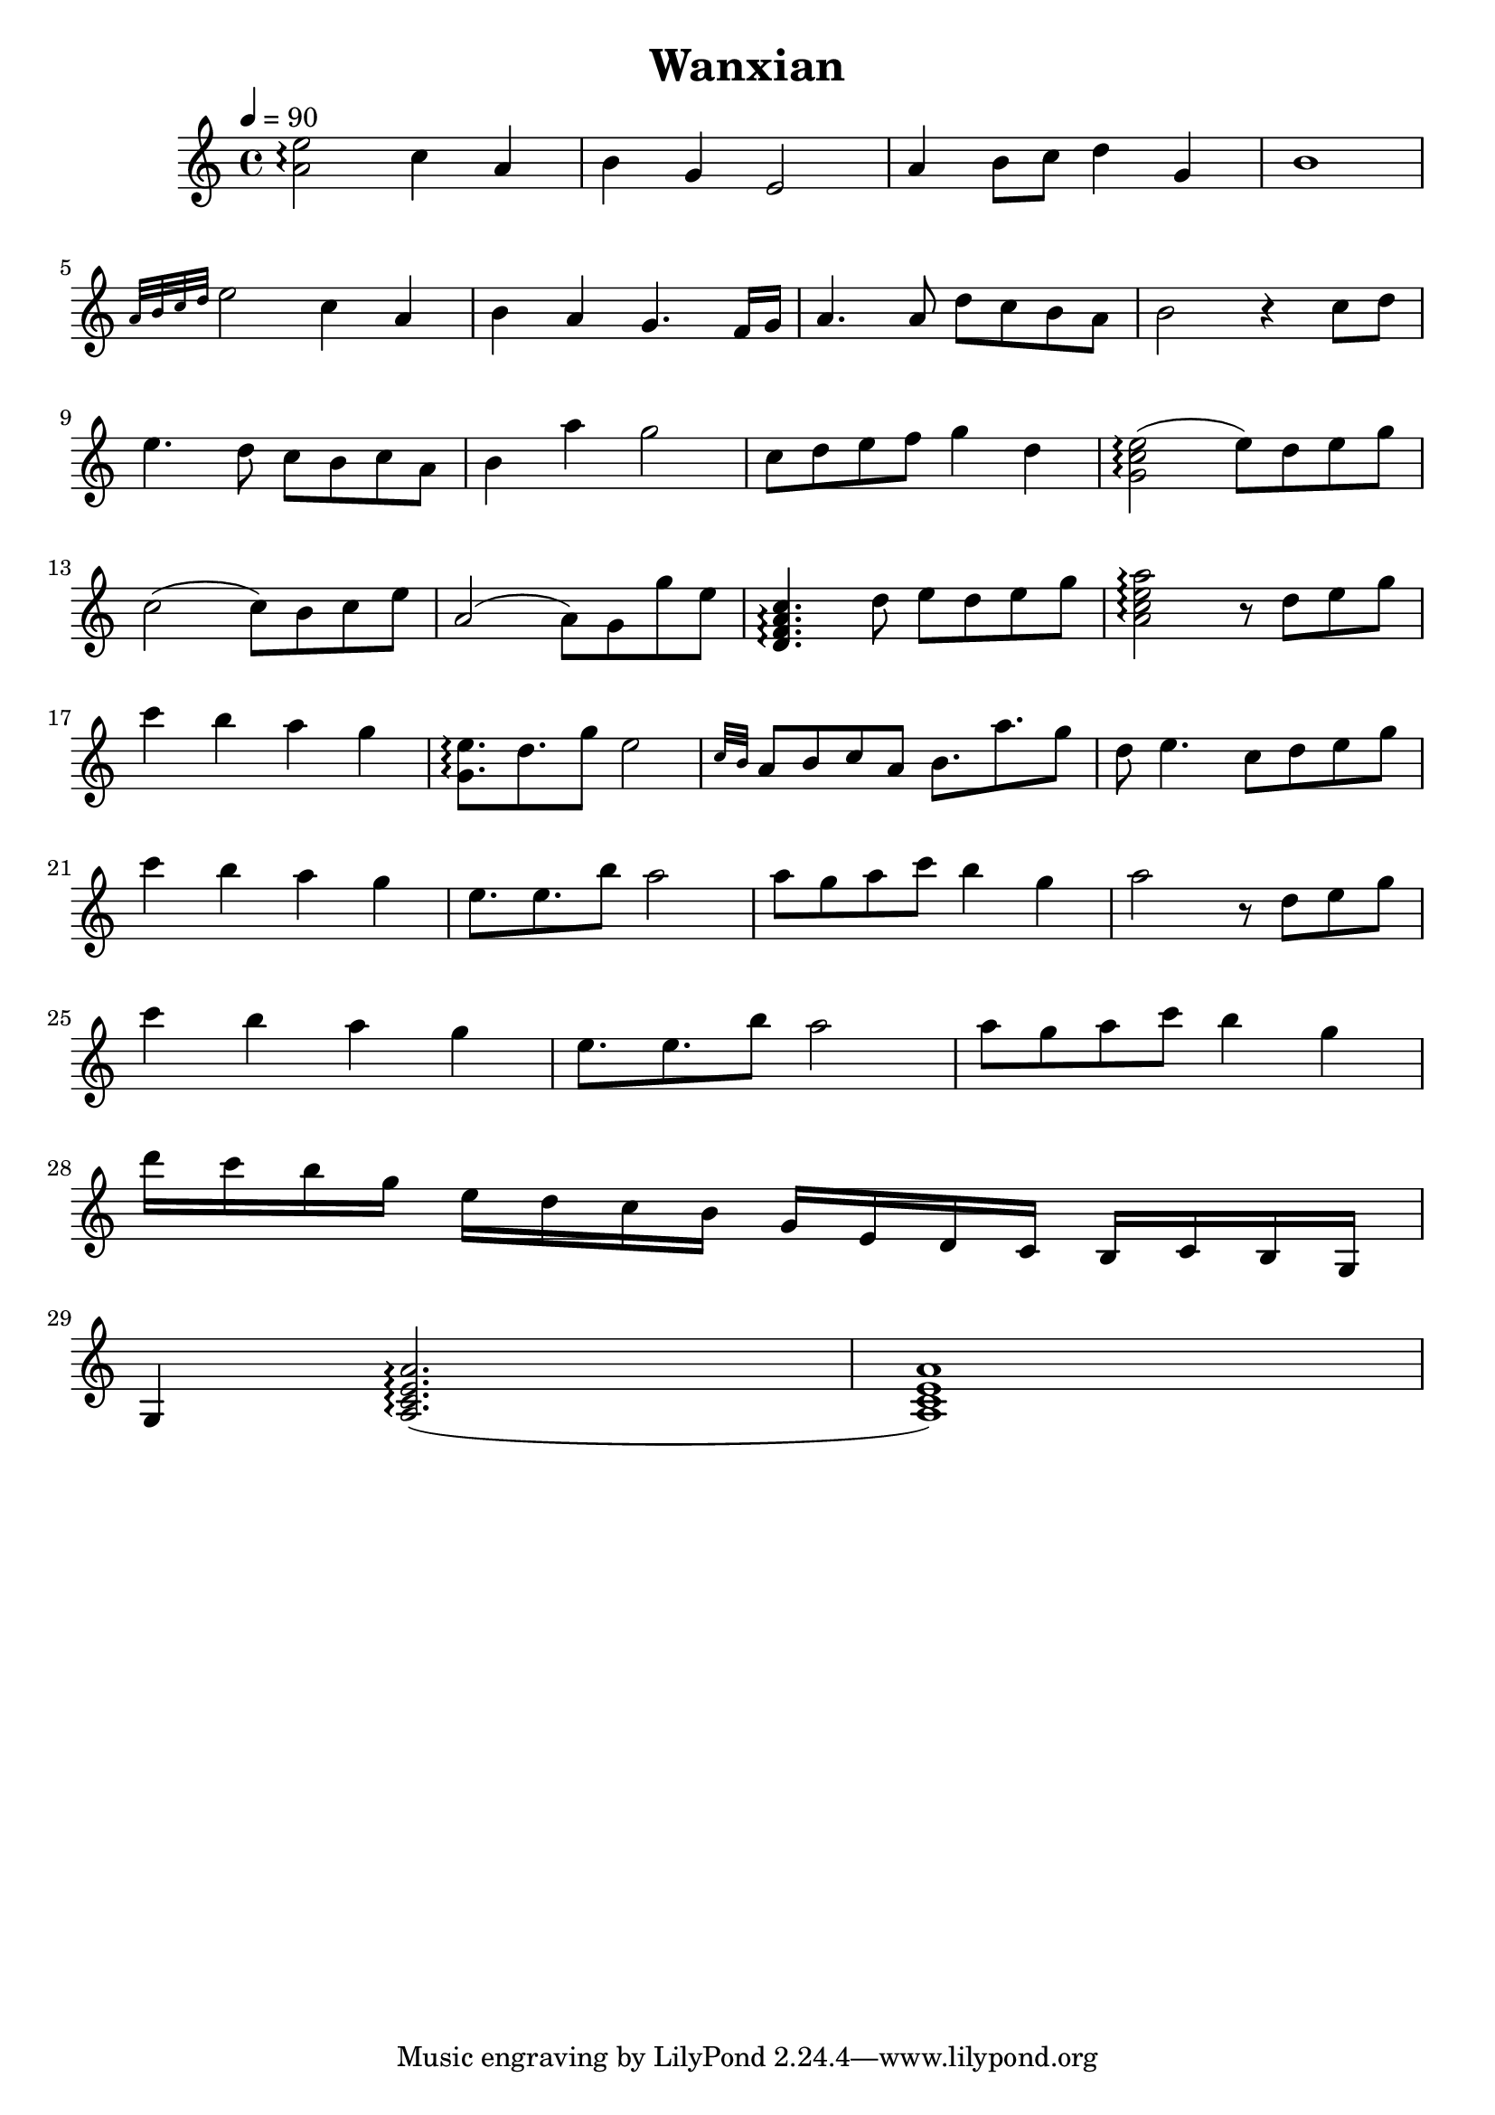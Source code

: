 

\version "2.18.2"  % necessary for upgrading to future LilyPond versions.

%{
Wanxian
from “the Untamed”

composer and author

%}

triobail = \relative c'' {
             <a e'>2\arpeggio c4 a  b g e2 a4 b8 c d4 g, b1  \break
             \grace {a32 b c d} e2 c4 a  b a g4. f16 g a4. a8 d c b a b2 r4 c8 d  \break
             e4. d8 c b   c a b4 a' g2 c,8 d e f g4 d <g, c e>2\arpeggio (e'8) d e g \break
             c,2 (c8) b c e a,2 (a8) g g' e <d, f a c>4.\arpeggio d'8 e d e g <a, c e a>2\arpeggio r8 d e g \break
             c4 b a g <g, e'>8.\arpeggio d' g8 e2 \grace {c32 b} a8 b c a b8. a' g8 d e4. c8 d e g \break
             c4 b a g e8. e b'8 a2 a8 g a c b4 g a2 r8 d, e g \break
             c4 b a g e8. e b'8 a2 a8 g a c b4 g \break
             d'16 c b g e d c b g e d c b c b g  \break
             g4 <a c e a>2.\arpeggio (<a c e a>1) \break
             }


\header{ title = "Wanxian"}

\score {  
		\new Staff << 
			\time 4/4 \tempo 4 = 90
        	\clef "treble"
			\stemNeutral 
 			\transpose e e {
 				\key c \major
       			\triobail 	
				}
        	>>
       }  

